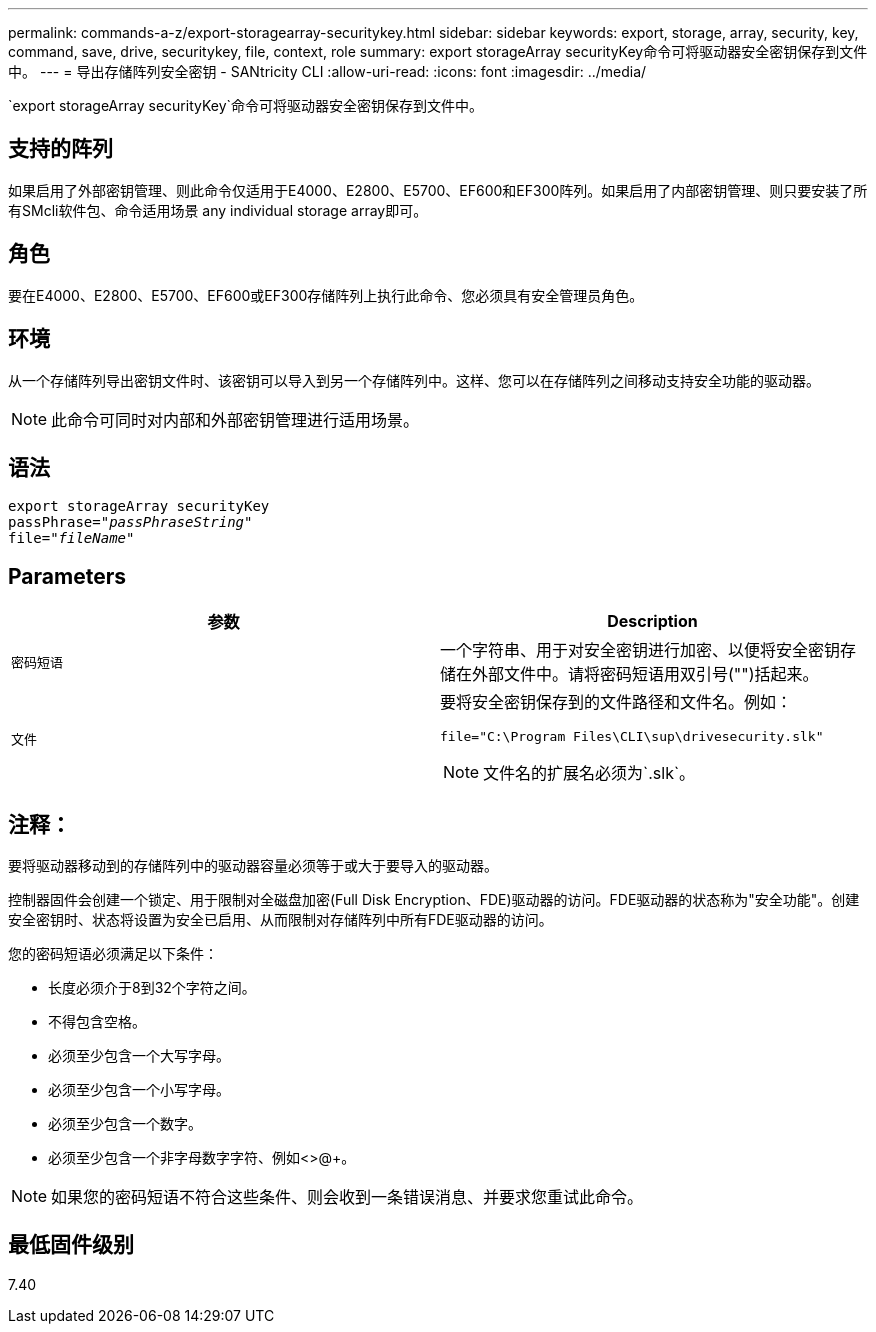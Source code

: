 ---
permalink: commands-a-z/export-storagearray-securitykey.html 
sidebar: sidebar 
keywords: export, storage, array, security, key, command, save, drive, securitykey, file, context, role 
summary: export storageArray securityKey命令可将驱动器安全密钥保存到文件中。 
---
= 导出存储阵列安全密钥 - SANtricity CLI
:allow-uri-read: 
:icons: font
:imagesdir: ../media/


[role="lead"]
`export storageArray securityKey`命令可将驱动器安全密钥保存到文件中。



== 支持的阵列

如果启用了外部密钥管理、则此命令仅适用于E4000、E2800、E5700、EF600和EF300阵列。如果启用了内部密钥管理、则只要安装了所有SMcli软件包、命令适用场景 any individual storage array即可。



== 角色

要在E4000、E2800、E5700、EF600或EF300存储阵列上执行此命令、您必须具有安全管理员角色。



== 环境

从一个存储阵列导出密钥文件时、该密钥可以导入到另一个存储阵列中。这样、您可以在存储阵列之间移动支持安全功能的驱动器。

[NOTE]
====
此命令可同时对内部和外部密钥管理进行适用场景。

====


== 语法

[source, cli, subs="+macros"]
----
export storageArray securityKey
pass:quotes[passPhrase="_passPhraseString_"]
pass:quotes[file="_fileName_"]
----


== Parameters

[cols="2*"]
|===
| 参数 | Description 


 a| 
`密码短语`
 a| 
一个字符串、用于对安全密钥进行加密、以便将安全密钥存储在外部文件中。请将密码短语用双引号("")括起来。



 a| 
`文件`
 a| 
要将安全密钥保存到的文件路径和文件名。例如：

[listing]
----
file="C:\Program Files\CLI\sup\drivesecurity.slk"
----
[NOTE]
====
文件名的扩展名必须为`.slk`。

====
|===


== 注释：

要将驱动器移动到的存储阵列中的驱动器容量必须等于或大于要导入的驱动器。

控制器固件会创建一个锁定、用于限制对全磁盘加密(Full Disk Encryption、FDE)驱动器的访问。FDE驱动器的状态称为"安全功能"。创建安全密钥时、状态将设置为安全已启用、从而限制对存储阵列中所有FDE驱动器的访问。

您的密码短语必须满足以下条件：

* 长度必须介于8到32个字符之间。
* 不得包含空格。
* 必须至少包含一个大写字母。
* 必须至少包含一个小写字母。
* 必须至少包含一个数字。
* 必须至少包含一个非字母数字字符、例如<>@+。


[NOTE]
====
如果您的密码短语不符合这些条件、则会收到一条错误消息、并要求您重试此命令。

====


== 最低固件级别

7.40
